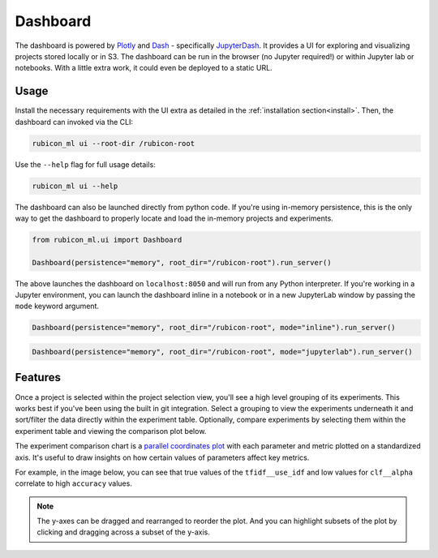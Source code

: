 .. _dashboard:

Dashboard
*********

The dashboard is powered by `Plotly <https://plotly.com/>`_ and
`Dash <https://dash.plotly.com>`_ - specifically
`JupyterDash <https://medium.com/plotly/introducing-jupyterdash-811f1f57c02e>`_.
It provides a UI for exploring and visualizing projects stored locally
or in S3. The dashboard can be run in the browser (no Jupyter required!) or
within Jupyter lab or notebooks. With a little extra work, it could even be
deployed to a static URL.

Usage
=====

Install the necessary requirements with the UI extra as detailed in the
:ref:`installation section<install>`. Then, the dashboard can invoked via the
CLI:

.. code-block:: shell

  rubicon_ml ui --root-dir /rubicon-root

Use the ``--help`` flag for full usage details:

.. code-block:: shell

  rubicon_ml ui --help

The dashboard can also be launched directly from python code. If you're using
in-memory persistence, this is the only way to get the dashboard to
properly locate and load the in-memory projects and experiments.

.. code-block:: python

  from rubicon_ml.ui import Dashboard

  Dashboard(persistence="memory", root_dir="/rubicon-root").run_server()

The above launches the dashboard on ``localhost:8050`` and will run from any
Python interpreter. If you're working in a Jupyter environment, you can launch
the dashboard inline in a notebook or in a new JupyterLab window by passing the
``mode`` keyword argument.

.. code-block:: python

  Dashboard(persistence="memory", root_dir="/rubicon-root", mode="inline").run_server()

.. code-block:: python

  Dashboard(persistence="memory", root_dir="/rubicon-root", mode="jupyterlab").run_server()

Features
========

Once a project is selected within the project selection view, you'll see
a high level grouping of its experiments. This works best if you've been
using the built in git integration. Select a grouping to view the experiments underneath
it and sort/filter the data directly within the experiment table. Optionally, compare
experiments by selecting them within the experiment table and viewing the comparison
plot below.

The experiment comparison chart is a
`parallel coordinates plot <https://en.wikipedia.org/wiki/Parallel_coordinates>`_
with each parameter and metric plotted on a standardized axis. It's useful to draw
insights on how certain values of parameters affect key metrics.

For example, in the image below, you can see that true values of the ``tfidf__use_idf``
and low values for ``clf__alpha`` correlate to high ``accuracy`` values.

.. note::
    The y-axes can be dragged and rearranged to reorder the plot. And you can highlight
    subsets of the plot by clicking and dragging across a subset of the y-axis.

.. image:: _static/images/dashboard-comparison.png
  :alt: Rubicon dashboard
